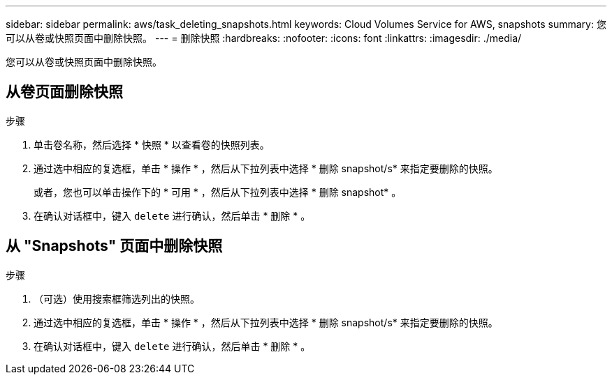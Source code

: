 ---
sidebar: sidebar 
permalink: aws/task_deleting_snapshots.html 
keywords: Cloud Volumes Service for AWS, snapshots 
summary: 您可以从卷或快照页面中删除快照。 
---
= 删除快照
:hardbreaks:
:nofooter: 
:icons: font
:linkattrs: 
:imagesdir: ./media/


[role="lead"]
您可以从卷或快照页面中删除快照。



== 从卷页面删除快照

.步骤
. 单击卷名称，然后选择 * 快照 * 以查看卷的快照列表。
. 通过选中相应的复选框，单击 * 操作 * ，然后从下拉列表中选择 * 删除 snapshot/s* 来指定要删除的快照。
+
或者，您也可以单击操作下的 * 可用 * ，然后从下拉列表中选择 * 删除 snapshot* 。

. 在确认对话框中，键入 `delete` 进行确认，然后单击 * 删除 * 。




== 从 "Snapshots" 页面中删除快照

.步骤
. （可选）使用搜索框筛选列出的快照。
. 通过选中相应的复选框，单击 * 操作 * ，然后从下拉列表中选择 * 删除 snapshot/s* 来指定要删除的快照。
. 在确认对话框中，键入 `delete` 进行确认，然后单击 * 删除 * 。

